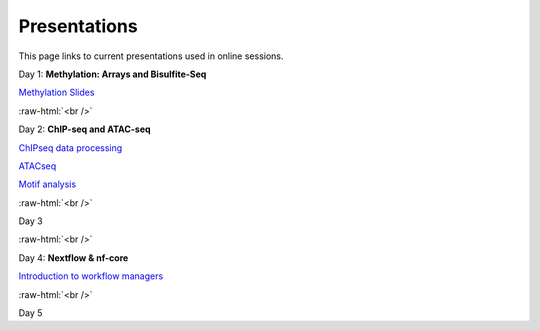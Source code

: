 .. below role allows to use the html syntax, for example :raw-html:`<br />`
.. role:: raw-html(raw)
    :format: html


.. please place the pdfs in `slides` ( NOT slides_2020). add the filename here, the path should be ../_static/FILENAME.pdf


=============
Presentations
=============

This page links to current presentations used in online sessions.


Day 1: **Methylation: Arrays and Bisulfite-Seq**

`Methylation Slides <../_static/Methylation_Slides.pdf>`_

:raw-html:`<br />`


Day 2: **ChIP-seq and ATAC-seq**


`ChIPseq data processing <../_static/slides-chipseqproc-as-2021.pdf>`_

`ATACseq <../_static/slides-atacseqproc-as-2021.pdf>`_

`Motif analysis <../_static/slides-motiffinding2021.pdf>`_



:raw-html:`<br />`

Day 3





:raw-html:`<br />`

Day 4: **Nextflow & nf-core**

`Introduction to workflow managers <../_static/WFM_Introduction_2021.pdf>`_



:raw-html:`<br />`


Day 5





